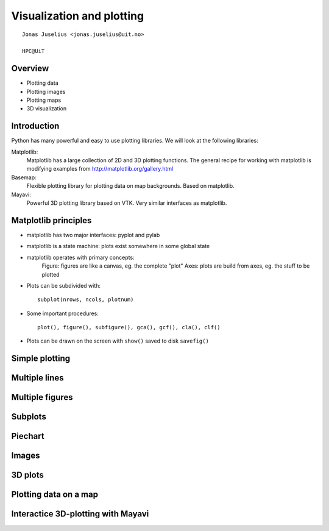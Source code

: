 .. role:: cover

=====================================
:cover:`Visualization and plotting`
=====================================

.. class:: cover

    ::

        Jonas Juselius <jonas.juselius@uit.no>
    
        HPC@UiT

.. raw:: pdf

   SetPageCounter 0
   Transition Dissolve 1
   PageBreak oneColumn

Overview
----------------------------------------------------------

* Plotting data
* Plotting images
* Plotting maps
* 3D visualization

.. raw:: pdf

   PageBreak 
   Transition Dissolve 0

Introduction
----------------------------------------------------------

Python has many powerful and easy to use plotting libraries. We will look at
the following libraries:

Matplotlib:
    Matplotlib has a large collection of 2D and 3D plotting functions. The
    general recipe for working with matplotlib is modifying examples from 
    http://matplotlib.org/gallery.html
Basemap:
    Flexible plotting library for plotting data on map backgrounds. Based on
    matplotlib.
Mayavi:
    Powerful 3D plotting library based on VTK. Very similar interfaces as
    matplotlib.

Matplotlib principles
----------------------------------------------------------
* matplotlib has two major interfaces: pyplot and pylab
* matplotlib is a state machine: plots exist somewhere in some global state
* matplotlib operates with primary concepts:
    Figure: figures are like a canvas, eg. the complete "plot" 
    Axes: plots are build from axes, eg. the stuff to be plotted
* Plots can be subdivided with::

    subplot(nrows, ncols, plotnum)
* Some important procedures::

    plot(), figure(), subfigure(), gca(), gcf(), cla(), clf()
* Plots can be drawn on the screen with ``show()`` saved to disk ``savefig()``

Simple plotting
----------------------------------------------------------
.. code-block:: python
    :include: oneline.py

Multiple lines
----------------------------------------------------------
.. code-block:: python
    :include: twolines.py

Multiple figures
----------------------------------------------------------
.. code-block:: python
    :include: twofigs.py

Subplots 
----------------------------------------------------------
.. code-block:: python
    :include: subplots.py

Piechart 
----------------------------------------------------------
.. code-block:: python
    :include: piechart.py

Images
----------------------------------------------------------
.. code-block:: python
    :include: lena.py

3D plots 
----------------------------------------------------------
.. code-block:: python
    :include: 3dplot.py

Plotting data on a map
----------------------------------------------------------
.. code-block:: python
    :include: map_contour.py

Interactice 3D-plotting with Mayavi
----------------------------------------------------------
.. code-block:: python
    :include: boy.py


